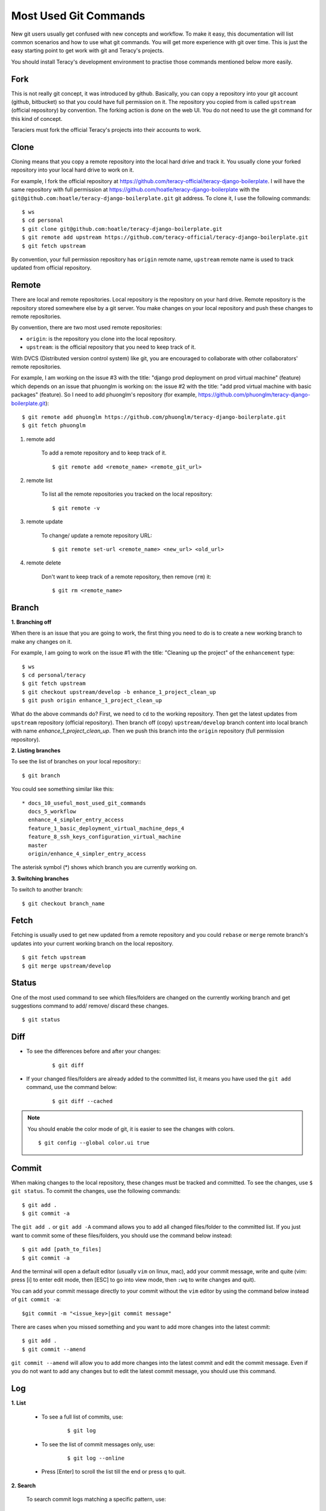 Most Used Git Commands
======================

New git users usually get confused with new concepts and workflow. To make it easy, this
documentation will list common scenarios and how to use what git commands. You will get more
experience with git over time. This is just the easy starting point to get work with git
and Teracy's projects.

You should install Teracy's development environment to practise those commands mentioned below
more easily.

Fork
----

This is not really git concept, it was introduced by github. Basically, you can copy a repository
into your git account (github, bitbucket) so that you could have full permission on it. The
repository you copied from is called ``upstream`` (official repository) by convention. The forking
action is done on the web UI. You do not need to use  the git command for this kind of concept.

Teraciers must fork the official Teracy's projects into their accounts to work.

Clone
-----

Cloning means that you copy a remote repository into the local hard drive and track it. You usually
clone your forked repository into your local hard drive to work on it.

For example, I fork the official repository at https://github.com/teracy-official/teracy-django-boilerplate.
I will have the same repository with full permission at https://github.com/hoatle/teracy-django-boilerplate
with the ``git@github.com:hoatle/teracy-django-boilerplate.git`` git address. To clone it, I use the following
commands:
::

    $ ws
    $ cd personal
    $ git clone git@github.com:hoatle/teracy-django-boilerplate.git
    $ git remote add upstream https://github.com/teracy-official/teracy-django-boilerplate.git
    $ git fetch upstream

By convention, your full permission repository has ``origin`` remote name, ``upstream`` remote name
is used to track updated from official repository.

Remote
------

There are local and remote repositories. Local repository is the repository on your hard drive.
Remote repository is the repository stored somewhere else by a git server. You make changes on
your local repository and push these changes to remote repositories.

By convention, there are two most used remote repositories:

- ``origin``: is the repository you clone into the local repository.

- ``upstream``: is the official repository that you need to keep track of it.

With DVCS (Distributed version control system) like git, you are encouraged to collaborate with
other collaborators' remote repositories. 

For example, I am working on the issue #3 with the title: "django prod deployment on prod virtual
machine" (feature) which depends on an issue that phuonglm is working on: the issue #2 with
the title: "add prod virtual machine with basic packages" (feature). So I need to add phuonglm's
repository (for example, https://github.com/phuonglm/teracy-django-boilerplate.git):
::

    $ git remote add phuonglm https://github.com/phuonglm/teracy-django-boilerplate.git
    $ git fetch phuonglm

#. remote add

    To add a remote repository and to keep
    track of it.
    ::

        $ git remote add <remote_name> <remote_git_url>

#. remote list

    To list all the remote repositories you tracked on the local repository:
    ::

        $ git remote -v

#. remote update

    To change/ update a remote repository URL:
    ::


    $ git remote set-url <remote_name> <new_url> <old_url>

#. remote delete

    Don't want to keep track of a remote repository, then remove (``rm``) it:
    
    ::

        $ git rm <remote_name>


Branch
------

**1. Branching off**

When there is an issue that you are going to work, the first thing you need to do is to create a new
working branch to make any changes on it.

For example, I am going to work on the issue #1 with the title: "Cleaning up the project" of the 
``enhancement`` type:
::

    $ ws
    $ cd personal/teracy
    $ git fetch upstream
    $ git checkout upstream/develop -b enhance_1_project_clean_up
    $ git push origin enhance_1_project_clean_up

What do the above commands do? First, we need to ``cd`` to the working repository. Then
get the latest updates from ``upstream`` repository (official repository). Then branch off (copy)
``upstream/develop`` branch content into local branch with name *enhance_1_project_clean_up*. Then
we push this branch into the ``origin`` repository (full permission repository).

**2. Listing branches**

To see the list of branches on your local repository::
::

    $ git branch

You could see something similar like this:
::

  * docs_10_useful_most_used_git_commands
    docs_5_workflow
    enhance_4_simpler_entry_access
    feature_1_basic_deployment_virtual_machine_deps_4
    feature_8_ssh_keys_configuration_virtual_machine
    master
    origin/enhance_4_simpler_entry_access

The asterisk symbol (*) shows which branch you are currently working on.

**3. Switching branches**

To switch to another branch:
::

    $ git checkout branch_name

Fetch
-----

Fetching is usually used to get new updated from a remote repository and you could ``rebase`` or
``merge`` remote branch's updates into your current working branch on the local repository.
::

    $ git fetch upstream
    $ git merge upstream/develop

Status
------

One of the most used command to see which files/folders are changed on the currently working branch and get
suggestions command to add/ remove/ discard these changes.
::

    $ git status


Diff
----

- To see the differences before and after your changes:
    ::
    
        $ git diff

- If your changed files/folders are already added to the committed list, it means you have used the ``git add`` command, use the command below:
    ::

        $ git diff --cached

.. note::
    You should enable the color mode of git, it is easier to see the changes with colors.
    ::

        $ git config --global color.ui true


Commit
------

When making changes to the local repository, these changes must be tracked and committed. To see the
changes, use ``$ git status``. To commit the changes, use the following commands:
::

    $ git add .
    $ git commit -a

The ``git add .`` or ``git add -A`` command allows you to add all changed files/folder to the
committed list. If you just want to commit some of these files/folders, you should use the command
below instead:
::

    $ git add [path_to_files]
    $ git commit -a

And the terminal will open a default editor (usually ``vim`` on linux, mac), add your commit
message, write and quite (vim: press [i] to enter edit mode, then [ESC] to go into view mode,
then ``:wq`` to write changes and quit).

You can add your commit message directly to your commit without the ``vim`` editor by using the
command below instead of ``git commit -a``:
::
    
    $git commit -m "<issue_key>|git commit message"

There are cases when you missed something and you want to add more changes into the latest commit:
::

    $ git add .
    $ git commit --amend

``git commit --amend`` will allow you to add more changes into the latest commit and edit the commit
message. Even if you do not want to add any changes but to edit the latest commit message,
you should use this command.

Log
---

**1. List**

    - To see a full list of commits, use:
        ::

            $ git log

    - To see the list of commit messages only, use:
        ::

            $ git log --online           

    - Press [Enter] to scroll the list till the end or press ``q`` to quit.

**2. Search**

    To search commit logs matching a specific pattern, use:
    ::

        $ git log -g --grep=<pattern>


Push
----

After some commits and you would like to push them into the ``origin`` repository, do as follows:
::

    $ git push origin enhance_1_project_clean_up

Sometimes when there is diversity which means there are difference between git commit list on the local and remote branch,
git does not allow you to push. In that case, you need to ``force push`` (means that you want
to have you local changes put into the ``origin`` repository, keep only commit history of local
repository.
::

    $ git push origin enhance_1_project_clean_up -f

If you want to keep the ``origin`` and make the local changes to resolve different commit
list, you can use ``git rebase`` to make the history be fast-forwarded.

Fast-forward means that your local repository is in sync with remote repository with some
additional commits. When you push, the additional commits will be appended into remote history
repository.

WARNING: `force push` can make you lost some commits if you are not careful enough. This
is true when you merge work from other branches into your local branch. In such case, you could
use ``git reflog``, find the hash commit and ``git reset --hard <hash>`` to get back the changes.

.. note::
     NEVER EVER force push the official repositories.


Rebase
------

``rebase`` means that you want to keep the remote's commit list as base, any changes of local
branch should be reorganized and appending to the remote repository. You usually ``rebase`` to get
the latest changes from the ``upstream`` repository.
::

    $ git fetch upstream
    $ git rebase upstream/develop

If there is any conflict, resolve it, then ``$ git add .`` and ``$ git commit -a``. Do it until git
says that you are done; Or you could ``abort`` the ``rebase`` process by ``$ git rebase --abort``.
Everything will come back before the ``rebase`` process after ``abort``.


Merge
-----

``merge`` is used to join 2 or more commit histories together (from different branches).


Pull request
------------

This concept is not introduced by ``git`` but ``github``, which means that you do not have any git
command here. Pull request is done on the web UI of github (bitbucket) to notify the ``upstream``
that your work is great, finished and you want your work to be merged into the ``upstream`` repository.


Reset
-----

``Reset`` means that you could set the working branch to a specific commit history and see all the
changes.
::

    $ git reset HEAD~<index>

or:
::

    $ git reset <commit_hash_id>

This is useful to view all the changes from some commits of your collaborators for an issue.

- reset hard

    - To discardss all the current changes on the working branch:
        ::

            $ git reset --hard

    -  To set the
        current working branch to a specific commit and discard all the changes, use one of two following commands:
        :: 

            $ git reset --hard HEAD~<index>

            $ git reset --hard <commit_hash_id>

    - To reset the working branch to a remote branch:
        ::

            $ git reset --hard <remote_repo>/<branch_name>

Stash
-----

**1. stash it**

    ``stash`` is a stack and is usually used when you want to store temporarily changes from a working
    branch instead of committing these changes to switch to another branch. ``stash`` is a stack like.
    Usually, you need to store all the changes:
    ::

        $ git add .
        $ git stash

**2. stash list**

    To see all the stashed list:
    ::

        $ git stash list

**3. show it**

    To show the changes from a specific stash:
    ::

        $ git stash show stash@{<index>}

**4. apply it**

    When switching back the repository having stash, you could get the changes from ``stash``.

    - To get the latest stashed content and apply changes to the current working
      branch:
      ::

        $ git stash apply

    -  To apply changes from a specific stash into the current
        working branch:
        ::

            $ git stash apply stash@{<index>}

**5. drop it**

    To drop a specific stash: 
    ::

        $ git stash drop stash@{<index>}

Squash
------

Warning: Squash is used to rewrite your git history, so use on your own full permission repository
ONLY.

``squash`` means you choose one or some commits and ``amend`` to its previous commit to be a
single commit.

When working, you "commit early, commit often", and you get a list of commits that is hard for your
collaborators to review, and each commit is not atomic itself. Each commit should be an atomic
problem solving step, that is the reason why you need ``squash``:
::

    $ git rebase -i HEAD~<index>

Use ``s`` instead of ``pick`` for the commits you want
to squash.

Learn More
----------

You can learn more git commands by using one of the following commands to open the Help page, or ask us,
Teraciers, for work and practice.
::

    $ git --help

    $ git <command> --help 

    $ man git-<command>


